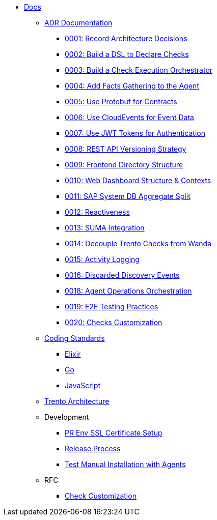* xref:README.adoc[Docs]

** xref:adr/README.adoc[ADR Documentation]
*** xref:adr/0001-record-architecture-decisions.adoc[0001: Record Architecture Decisions]
*** xref:adr/0002-build-a-dsl-to-declare-checks.adoc[0002: Build a DSL to Declare Checks]
*** xref:adr/0003-build-a-check-execution-orchestrator.adoc[0003: Build a Check Execution Orchestrator]
*** xref:adr/0004-add-facts-gathering-capabilities-to-the-agent.adoc[0004: Add Facts Gathering to the Agent]
*** xref:adr/0005-use-protobuf-to-define-and-generate-contracts.adoc[0005: Use Protobuf for Contracts]
*** xref:adr/0006-use-cloudevents-to-describe-event-data.adoc[0006: Use CloudEvents for Event Data]
*** xref:adr/0007-use-jwt-tokens-as-authentication-mechanism.adoc[0007: Use JWT Tokens for Authentication]
*** xref:adr/0008-rest-api-versioning-strategy.adoc[0008: REST API Versioning Strategy]
*** xref:adr/0009-frontend-directory-structure-and-architecture.adoc[0009: Frontend Directory Structure]
*** xref:adr/0010-web-dashboard-directory-structure-and-contexts.adoc[0010: Web Dashboard Structure & Contexts]
*** xref:adr/0011-sap-system-database-aggregate-split.adoc[0011: SAP System DB Aggregate Split]
*** xref:adr/0012-reactiveness.adoc[0012: Reactiveness]
*** xref:adr/0013-suma-integration.adoc[0013: SUMA Integration]
*** xref:adr/0014-decoupling-of-trento-checks-from-wanda.adoc[0014: Decouple Trento Checks from Wanda]
*** xref:adr/0015-activity-logging.adoc[0015: Activity Logging]
*** xref:adr/0016-discarded-discovery-events.adoc[0016: Discarded Discovery Events]
*** xref:adr/0018-agent-operations-orchestration.adoc[0018: Agent Operations Orchestration]
*** xref:adr/0019-e2e-testing-practices.adoc[0019: E2E Testing Practices]
*** xref:adr/0020-checks-customization.adoc[0020: Checks Customization]

**  xref:coding-standards/README.adoc[Coding Standards]
*** xref:coding-standards/elixir.adoc[Elixir]
*** xref:coding-standards/go.adoc[Go]
*** xref:coding-standards/javascript.adoc[JavaScript]

** xref:architecture/trento-architecture.adoc[Trento Architecture]

** Development
*** xref:development/pr-env-ssl-certificate-setup.adoc[PR Env SSL Certificate Setup]
*** xref:development/release.adoc[Release Process]
*** xref:development/test-manual-installation-with-agents.adoc[Test Manual Installation with Agents]

** RFC
*** xref:rfc/0001-checks-customization.adoc[Check Customization]